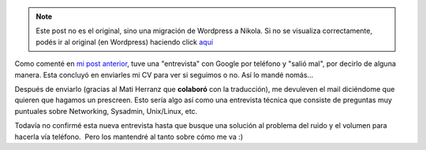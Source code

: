 .. link:
.. description:
.. tags: facultad, google, python
.. date: 2011/04/14 11:33:49
.. title: Más Google Noticias
.. slug: mas-google-noticias


.. note::

   Este post no es el original, sino una migración de Wordpress a
   Nikola. Si no se visualiza correctamente, podés ir al original (en
   Wordpress) haciendo click aquí_

.. _aquí: http://humitos.wordpress.com/2011/04/14/mas-google-noticias/


Como comenté en `mi post
anterior <http://humitos.wordpress.com/2011/04/12/google-llamo-a-casa/>`__,
tuve una "entrevista" con Google por teléfono y "salió mal", por decirlo
de alguna manera. Esta concluyó en enviarles mi CV para ver si seguimos
o no. Así lo mandé nomás...

Después de enviarlo (gracias al Mati Herranz que **colaboró** con la
traducción), me devuleven el mail diciéndome que quieren que hagamos un
prescreen. Esto sería algo así como una entrevista técnica que consiste
de preguntas muy puntuales sobre Networking, Sysadmin, Unix/Linux, etc.

Todavía no confirmé esta nueva entrevista hasta que busque una solución
al problema del ruido y el volumen para hacerla vía teléfono.  Pero los
mantendré al tanto sobre cómo me va :)
